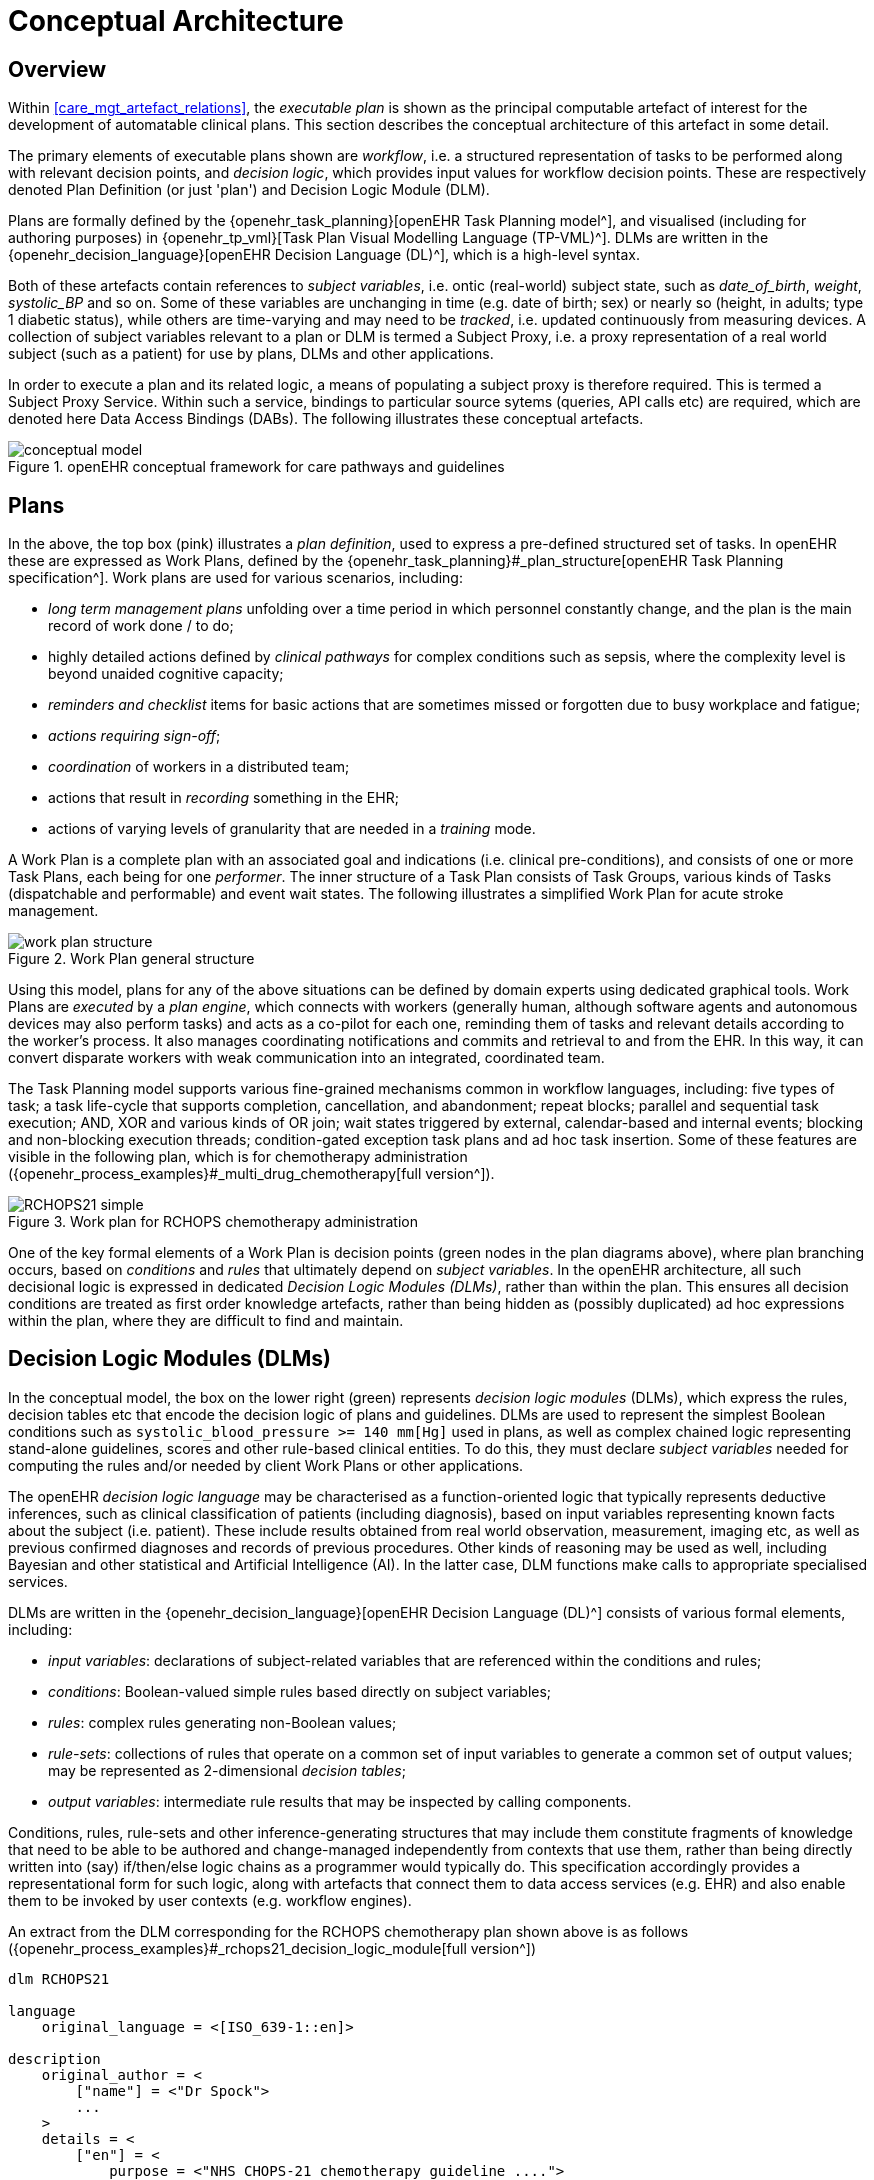 = Conceptual Architecture

== Overview

Within <<care_mgt_artefact_relations>>, the _executable plan_ is shown as the principal computable artefact of interest for the development of automatable clinical plans. This section describes the conceptual architecture of this artefact in some detail.

The primary elements of executable plans shown are _workflow_, i.e. a structured representation of tasks to be performed along with relevant decision points, and _decision logic_, which provides input values for workflow decision points. These are respectively denoted Plan Definition (or just 'plan') and Decision Logic Module (DLM).

Plans are formally defined by the {openehr_task_planning}[openEHR Task Planning model^], and visualised (including for authoring purposes) in {openehr_tp_vml}[Task Plan Visual Modelling Language (TP-VML)^]. DLMs are written in the {openehr_decision_language}[openEHR Decision Language (DL)^], which is a high-level syntax.

Both of these artefacts contain references to _subject variables_, i.e. ontic (real-world) subject state, such as _date_of_birth_, _weight_, _systolic_BP_ and so on. Some of these variables are unchanging in time (e.g. date of birth; sex) or nearly so (height, in adults; type 1 diabetic status), while others are time-varying and may need to be _tracked_, i.e. updated continuously from measuring devices. A collection of subject variables relevant to a plan or DLM is termed a Subject Proxy, i.e. a proxy representation of a real world subject (such as a patient) for use by plans, DLMs and other applications.

In order to execute a plan and its related logic, a means of populating a subject proxy is therefore required. This is termed a Subject Proxy Service. Within such a service, bindings to particular source sytems (queries, API calls etc) are required, which are denoted here Data Access Bindings (DABs). The following illustrates these conceptual artefacts.

[.text-center]
.openEHR conceptual framework for care pathways and guidelines
image::{diagrams_uri}/conceptual_model.svg[id=conceptual_framework, align="center"]

== Plans

In the above, the top box (pink) illustrates a _plan definition_, used to express a pre-defined structured set of tasks. In openEHR these are expressed as Work Plans, defined by the {openehr_task_planning}#_plan_structure[openEHR Task Planning specification^]. Work plans are used for various scenarios, including: 

* _long term management plans_ unfolding over a time period in which personnel constantly change, and the plan is the main record of work done / to do;
* highly detailed actions defined by _clinical pathways_ for complex conditions such as sepsis, where the complexity level is beyond unaided cognitive capacity;
* _reminders and checklist_ items for basic actions that are sometimes missed or forgotten due to busy workplace and fatigue;
* _actions requiring sign-off_;
* _coordination_ of workers in a distributed team;
* actions that result in _recording_ something in the EHR;
* actions of varying levels of granularity that are needed in a _training_ mode.

A Work Plan is a complete plan with an associated goal and indications (i.e. clinical pre-conditions), and consists of one or more Task Plans, each being for one _performer_. The inner structure of a Task Plan consists of Task Groups, various kinds of Tasks (dispatchable and performable) and event wait states. The following illustrates a simplified Work Plan for acute stroke management.

[.text-center]
.Work Plan general structure
image::{diagrams_uri}/work_plan_structure.svg[id=work_plan_structure, align="center"]

Using this model, plans for any of the above situations can be defined by domain experts using dedicated graphical tools. Work Plans are _executed_ by a _plan engine_, which connects with workers (generally human, although software agents and autonomous devices may also perform tasks) and acts as a co-pilot for each one, reminding them of tasks and relevant details according to the worker's process. It also manages coordinating notifications and commits and retrieval to and from the EHR. In this way, it can convert disparate workers with weak communication into an integrated, coordinated team.

The Task Planning model supports various fine-grained mechanisms common in workflow languages, including: five types of task; a task life-cycle that supports completion, cancellation, and abandonment; repeat blocks; parallel and sequential task execution; AND, XOR and various kinds of OR join; wait states triggered by external, calendar-based and internal events; blocking and non-blocking execution threads; condition-gated exception task plans and ad hoc task insertion. Some of these features are visible in the following plan, which is for chemotherapy administration ({openehr_process_examples}#_multi_drug_chemotherapy[full version^]).

[.text-center]
.Work plan for RCHOPS chemotherapy administration
image::{diagrams_uri}/RCHOPS21-simple.svg[id=RCHOPS21_simple, align="center"]

One of the key formal elements of a Work Plan is decision points (green nodes in the plan diagrams above), where plan branching occurs, based on _conditions_ and _rules_ that ultimately depend on _subject variables_. In the openEHR architecture, all such decisional logic is expressed in dedicated _Decision Logic Modules (DLMs)_, rather than within the plan. This ensures all decision conditions are treated as first order knowledge artefacts, rather than being hidden as (possibly duplicated) ad hoc expressions within the plan, where they are difficult to find and maintain.

== Decision Logic Modules (DLMs)

In the conceptual model, the box on the lower right (green) represents _decision logic modules_ (DLMs), which express the rules, decision tables etc that encode the decision logic of plans and guidelines. DLMs are used to represent the simplest Boolean conditions such as `systolic_blood_pressure >= 140 mm[Hg]` used in plans, as well as complex chained logic representing stand-alone guidelines, scores and other rule-based clinical entities. To do this, they must declare _subject variables_ needed for computing the rules and/or needed by client Work Plans or other applications.

The openEHR _decision logic language_ may be characterised as a function-oriented logic that typically represents deductive inferences, such as clinical classification of patients (including diagnosis), based on input variables representing known facts about the subject (i.e. patient). These include results obtained from real world observation, measurement, imaging etc, as well as previous confirmed diagnoses and records of previous procedures. Other kinds of reasoning may be used as well, including Bayesian and other statistical and Artificial Intelligence (AI). In the latter case, DLM functions make calls to appropriate specialised services.

DLMs are written in the {openehr_decision_language}[openEHR Decision Language (DL)^] consists of various formal elements, including:

* _input variables_: declarations of subject-related variables that are referenced within the conditions and rules;
* _conditions_: Boolean-valued simple rules based directly on subject variables;
* _rules_: complex rules generating non-Boolean values;
* _rule-sets_: collections of rules that operate on a common set of input variables to generate a common set of output values; may be represented as 2-dimensional _decision tables_;
* _output variables_: intermediate rule results that may be inspected by calling components.

Conditions, rules, rule-sets and other inference-generating structures that may include them constitute fragments of knowledge that need to be able to be authored and change-managed independently from contexts that use them, rather than being directly written into (say) if/then/else logic chains as a programmer would typically do. This specification accordingly provides a representational form for such logic, along with artefacts that connect them to data access services (e.g. EHR) and also enable them to be invoked by user contexts (e.g. workflow engines).

An extract from the DLM corresponding for the RCHOPS chemotherapy plan shown above is as follows ({openehr_process_examples}#_rchops21_decision_logic_module[full version^])

----
dlm RCHOPS21

language
    original_language = <[ISO_639-1::en]>
    
description
    original_author = <
        ["name"] = <"Dr Spock">
        ...
    >
    details = <
        ["en"] = <
            purpose = <"NHS CHOPS-21 chemotherapy guideline ....">
            ...
        >
    >
   
use
    BSA: Body_surface_area
    
preconditions
    has_lymphoma_diagnosis
    
reference
    rituximab_dose_per_m2: Quantity = 375mg
    ...    
    cycle_period: Duration = 3w
    ...
    
input -- State

    has_lymphoma_diagnosis: Boolean
        time_window = tw_current_episode

input -- Tracked state

    staging: Terminology_term «ann_arbor_staging»
        currency = 30 days
        time_window = tw_current_episode

    neutrophils: Quantity
        currency = 3d
        ranges =
            ----------------------------------
            [normal]:      |>1 x 10^9/L|,
            [low]:         |0.5 - 1 x 10^9/L|,
            [very_low]:    |<0.5 x 10^9/L|
            ----------------------------------
        ;

    ...
    
rules -- Conditions

    high_ipi:
        Result := ipi_risk ∈ {[ipi_high_risk], [ipi_intermediate_high_risk]}
       
rules -- Main

    |
    | patient fit to undertake regime
    |
    patient_fit:
        Result := not
            (platelets.in_range ([very_low]) or
             neutrophils.in_range ([very_low]))

    doxorubicin_dose: Quantity
        Result := doxorubicin_dose_per_m2 * BSA.bsa_m2
            * case bilirubin.range in
                ===================
                [high]:        0.5,
                [very_high]:   0.25,
                [crit_high]:   0.0
                ===================
            ;

    ...
   
    |
    | International Prognostic Index
    | ref: https:|en.wikipedia.org/wiki/International_Prognostic_Index
    |
    ipi_raw_score: Integer
        Result.add (
            ---------------------------------------------
            age > 60                             ? 1 : 0,
            staging ∈ {[stage_III], [stage_IV]}  ? 1 : 0,
            ldh.in_range ([normal])              ? 1 : 0,
            ecog > 1                             ? 1 : 0,
            extranodal_sites > 1                 ? 1 : 0
            ---------------------------------------------
        )
       
    ipi_risk: Terminology_code
        Result :=
            case ipi_raw_score in
                =======================================
                |0..1|  : [ipi_low_risk],
                |2|     : [ipi_intermediate_low_risk],
                |3|     : [ipi_intermediate_high_risk],
                |4..5|  : [ipi_high_risk];
                =======================================
            ;
                
terminology
    term_definitions = <
        ["en"] = <
            ["paracetamol_dose"] = <
                text = <"paracetamol dose">
                description = <"paracetamol base dose level per sq. m of BSA">
            >
            ["chlorphenamine_dose"] = <
                text = <"chlorphenamine dose">
                description = <"chlorphenamine base dose level per sq. m of BSA">
            >
            ...
        >
    > 
        
----

== Subject Proxy

Plans and decision logic necessarily require a way of defining and expressing their _input variables_. This is not just a question of creating typed variables, but of their semantics. The 'variables' used in plan tasks (e.g. for display) and DLM rules represent an _ontic_ view of the subject, that is, as close as possible to a true description of its state in reality. For example, a rule for inferring atrial fibrillation and other forms of arrhythmia may refer to the input variables `_heart_rate_` and `_heart_rhythm_`. The meaning of these variables is that they represent the real heart rate and rhythm of the patient, rather than being just any heart rate, e.g. from a measurement 3 years ago recorded within a particular EMR system. Similarly, a variable `_is_type1_diabetic_` represents a proposition about the patient in reality.

To make decision logic comprehensible to (and therefor authorable by) domain experts, subject variable names need to be close to the language of the domain, for example `_is_type1_diabetic_` and `_has_family_history_of_breast_cancer_` are things a clinical professional directly understands. Semantically, they tend to be highly precoordinated forms of more technical representations, e.g. `problem_list.contains (type = 73211009|diabetes mellitus|, status=confirmed)` which should of course be hidden in implementations.

Conceptually, the collection of subject variables of interest to a plan or DLM is a _subject proxy_, i.e. a (generally partial) proxy view of a subject in reality, such as a real patient. Accordingly, in <<conceptual_framework>>, two _subject proxies_ are shown, attached respectively to the plan definition and the DLM, i.e. in the application execution context. These proxies maintain copies of variables needed by the executing plan and its logic modules. The proxies are connected to a Subject Proxy Service, which extracts data from back-end systems and other sources, and updates the proxies over time.

[.tbd]
TBD: include event listener in subject proxy or in separate component?

== Subject Proxy Service

Extraction of subject state from its sources is managed by a {openehr_sm_openehr_platform}[Subject Proxy service^]. _Data Access Bindings (DAB)_ are required within the service to extract data from specific data sources and repositories (i.e. via specific queries, APIs etc), such as patient health records, lab systems and monitoring devices. Where data is not available from these sources, users may be requested to provide it.

The Subject Proxy Service performs a number of jobs, which taken together, have the effect of 'lifting' data from the typically complex IT environment, and converting it to a clean representation of specific subject attributes relevant to specific applications, including Plan workflows and Decision Support. These jobs are described below.

=== Semantic Reframing: from the General and Epistemic to the Ontic and Use-specific

The relationship between guidelines and data exhibits a number of semantic characteristics that lead to the concept of the Subject Proxy as an independent interfacing service. 

In order to define a care pathway or guideline (possibly adapted into a patient-specific care plan), various subject state variables and events are needed. Since guidelines are specific to purpose, the number of variables is typically low, and for many simpler guidelines, as few as three or four. Many guidelines need access to common variables such as 'sex', 'age', basic clinical classifiers such as 'is diabetic', 'is pregnant' and then a relatively small number of condition-specific variables representing patient state (e.g. 'neutrophils', 'ldl') and specific diagnoses (e.g. 'eclampsia', 'gestational hypertension'). A guideline of medium complexity, such as for RCHOPS (non-Hodgkins lymphoma) chemotherapy needs around 20 variables, and a complex guideline such as for sepsis might need 50 - 100.

These small numbers are in contrast to the total number of distinct types of data point that will be routinely recorded for an average subject over long periods and relating to all conditions, which is in the O(1k) range, or the number of such data points recorded for a population, e.g. all inpatients + outpatients of a large hospital, which is O(10k). The latter corresponds to the variety of data that a general EMR product would need to cope with. The 'data sets' for specific guidelines are thus small and well-defined in comparison to the data generally captured within a patient record over time, and thus candidates for encapsulation.

Data set size is not the only distinguishing characteristic of a computable guideline. Where variables such as 'systolic blood pressure', 'is diabetic' and so on are mentioned in guidelines, they are intended to refer to the real patient state or history, i.e. they are references to values representing _ontic_ entities, independent of how they might be obtained or stored. This is in contrast with the view of data where it is captured in health records or documents, which is an _epistemic_ one, i.e. the result of a knowledge capture activity. Consequently, a query into a departmental hospital system asking if patient 150009 is diabetic, indicates that the patient is diabetic in the case of a positive answer, but otherwise probably doesn't indicate anything, since the full list of patient 150009's problems is often not found in departmental systems.

A query into any particular epistemic resource, i.e. a particular database, health record system or document only indicates what is known about the subject _by that system_. A true picture of the patient state can be approximated by access to all available data stores (e.g. hospital and GP EMR systems), assuming some are of reasonable quality, and is further improved by access to real-time device data (e.g. monitors connected to the patient while in hospital, but also at home). The best approximation of the ontic situation of the patient will be from the sum of all such sources plus 'carers in the room' who can report events as they unfold (patient going into cardiac arrest), and the patient herself, who is sometimes the only reliable origin of certain facts.

This epistemic _coverage problem_ indicates a need which may be addressed with the Subject Proxy, which is to act as a data 'concentrator', obtaining relevant data from all epistemic sources including live actors to obtain a usable approximation of true patient state. This is a practical thing to do at the guideline / plan level by virtue of the small sizes of the variable sets. The data concentrator function is described in more detail below.

Comprehensive coverage of all possible sources is not the only problem to solve in order to define variables for use in guidelines and plans. In formal terms, symbolic references appearing at different levels in the environment have different semantics. Within the EHR system S1 for example, a generic API call `has_diagnosis(pat_id, x)` has the meaning: 'indicates whether patient P is known to have diagnosis x, according to S1'. However, within a guideline related to pregnancy, a variable `is_diabetic` defined in a Subject Proxy is more convenient, and is intended to represent the true diabetic state (or not) of the patient. The Subject Proxy Service thus not only has the effect of data concentration in order to extract a true ontic picture of the subject, but it reifies technical data access calls into ontic variables, specific to the guideline. In some cases, such variables might have pre-coordinated names such as `previous_history_of_eclampsia`, combining a temporal region with a substantive state.

=== Manually Reported and Missing Data

A Subject Proxy acts as a _data concentrator_, providing a single interface to all available sources of information about the subject. In a typical in-patient or live-encounter (e.g. GP visit) situation, these include:

* the EMR system providing the institutional patient record;
* any shared (e.g. regional or national) EHR system providing e.g. summary and/or emergency data;
* devices attached to the patient, e.g. vital signs, pulse oximeter etc.

In many cases, a variable required by an application, e.g. sufficiently recent patient weight, is not available from the EMR/EHR or from any other source. This is a common problem in all decision support environments, and the usual solution is that an application window is displayed to ask the clinician for the data directly. This may be entered (e.g. after weighing the patient or asking the patient for his last weight), saved into the EMR, and the original request retried. Traditionally, this data request 'loop' has been engineered into either the main EMR application or into the decision support component. It is however a general problem and can be conveniently solved in a generic way using the Subject Proxy.

Further, there are some subject state variables and particularly events that are only available 'live' from clinicians working with the patient, e.g. state of consciousness, occurrence of a post-heart surgery heart attack (requiring emergency cardiac shock and/or re-sternotomy), haemorrhage during childbirth etc. Such events can only be realistically asserted 'in the room' by a clinician, potentially via a voice interface.

Consequently, we can say that the following constitute two more routine data sources for a Subject Proxy:

* just-in-time UI capture of missing data;
* _manually-reported_ events 'in the room'.

The effect of data concentration in the Subject Proxy is that the plan, decision support, and all other applications can rely on a single location to obtain patient state and events, even where the relevant underlying data are not (yet) available in source systems. Additionally, such 'live' data obtained by sich methods may be written to the relevant EMR and/or EHR by the Subject Proxy, removing the problem of other applications having to make ad hoc writes, following ad hoc data capture.

=== Type Conversion

A natural consequence of obtaining data from multiple sources is that the data will be instances of different concrete concrete models (e.g. HL7 messages, documents and FHIR resources; openEHR query results; proprietary EMR data etc). It is also the case that the requesting plan-based and decision-support applications can work effectively with a relatively stripped down system of data types and limited structures. The latter is due to the fact that although data tend to be captured in larger structures such as full blood panels, full vital sign data sets and so on, guidelines and plans tend to require only specific lab analytes (e.g. troponin for investigating possible heart attack) and vital signs, e.g. systolic blood pressure (no need for diastolic pressure, patient position or other details).

The consequence of this is that the type system required at the Subject Proxy level may be significantly simplified compared to the type systems and structures in which data are originally captured. The use of subject proxy variables as the interface for decision support and plan applications to back-end systems greatly simplifies the artifacts needed in the latter components.

=== The Temporal Dimension: Currency

Another common problem traditionally handled by individual applications, including decision-support, is the _currency_ of data, i.e. its 'recency'. Some variables such as body height are sufficiently current even when measured years earlier, while others such as oxygen saturation and heart rate need to be less than a minute old to be useful. To obtain valid values, applications often implement a scheme based on polling, automated server-side 'push' query execution, publish-subscribe or other mechanisms to obtain current data. None of this funcionality can really be avoided, but the Subject Proxy provides a single place to locate it, such that client applications simply access the SPO variables they need, and the SPO takes care of the update problem.
